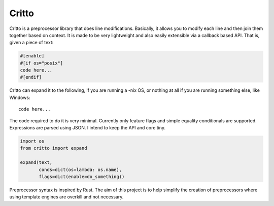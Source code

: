 Critto
======

Critto is a preprocessor library that does line modifications.
Basically, it allows you to modify each line and then join
them together based on context. It is made to be very lightweight
and also easily extensible via a callback based API. That is,
given a piece of text:

.. code-block:: cfg

    #[enable]
    #[if os="posix"]
    code here...
    #[endif]

Critto can expand it to the following, if you are running
a -nix OS, or nothing at all if you are running something
else, like Windows::

    code here...

The code required to do it is very minimal. Currently only
feature flags and simple equality conditionals are supported.
Expressions are parsed using JSON. I intend to keep the API
and core tiny.

.. code-block:: python

    import os
    from critto import expand

    expand(text,
           conds=dict(os=lambda: os.name),
           flags=dict(enable=do_something))

Preprocessor syntax is inspired by Rust. The aim of this
project is to help simplify the creation of preprocessors
where using template engines are overkill and not necessary.
